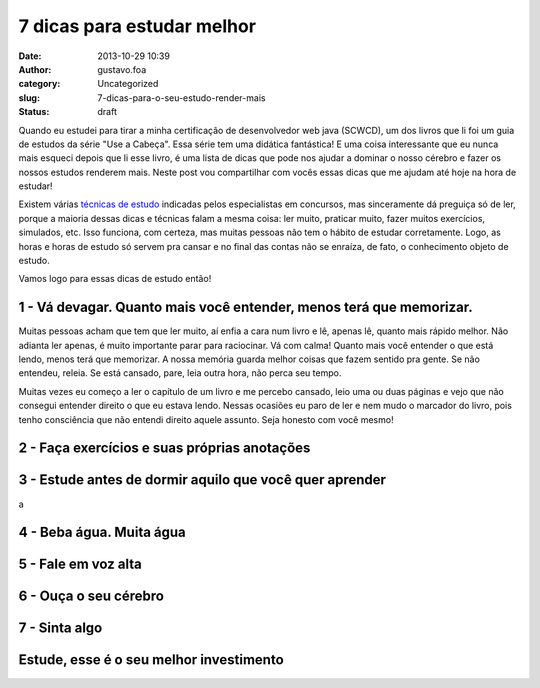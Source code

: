 7 dicas para estudar melhor
###########################
:date: 2013-10-29 10:39
:author: gustavo.foa
:category: Uncategorized
:slug: 7-dicas-para-o-seu-estudo-render-mais
:status: draft

Quando eu estudei para tirar a minha certificação de desenvolvedor web
java (SCWCD), um dos livros que li foi um guia de estudos da série "Use
a Cabeça". Essa série tem uma didática fantástica! E uma coisa
interessante que eu nunca mais esqueci depois que li esse livro, é uma
lista de dicas que pode nos ajudar a dominar o nosso cérebro e fazer os
nossos estudos renderem mais. Neste post vou compartilhar com vocês
essas dicas que me ajudam até hoje na hora de estudar!

Existem várias `técnicas de
estudo <https://www.google.com.br/search?q=t%C3%A9cnicas+de+estudo>`__ indicadas
pelos especialistas em concursos, mas sinceramente dá preguiça só de
ler, porque a maioria dessas dicas e técnicas falam a mesma coisa: ler
muito, praticar muito, fazer muitos exercícios, simulados, etc. Isso
funciona, com certeza, mas muitas pessoas não tem o hábito de estudar
corretamente. Logo, as horas e horas de estudo só servem pra cansar e no
final das contas não se enraíza, de fato, o conhecimento objeto de
estudo.

Vamos logo para essas dicas de estudo então!

1 - Vá devagar. Quanto mais você entender, menos terá que memorizar.
--------------------------------------------------------------------

Muitas pessoas acham que tem que ler muito, aí enfia a cara num livro e
lê, apenas lê, quanto mais rápido melhor. Não adianta ler apenas, é
muito importante parar para raciocinar. Vá com calma! Quanto mais você
entender o que está lendo, menos terá que memorizar. A nossa memória
guarda melhor coisas que fazem sentido pra gente. Se não entendeu,
releia. Se está cansado, pare, leia outra hora, não perca seu tempo.

Muitas vezes eu começo a ler o capítulo de um livro e me percebo
cansado, leio uma ou duas páginas e vejo que não consegui entender
direito o que eu estava lendo. Nessas ocasiões eu paro de ler e nem mudo
o marcador do livro, pois tenho consciência que não entendi direito
aquele assunto. Seja honesto com você mesmo!

2 - Faça exercícios e suas próprias anotações
---------------------------------------------

 

3 - Estude antes de dormir aquilo que você quer aprender
--------------------------------------------------------

a

4 - Beba água. Muita água
-------------------------

 

5 - Fale em voz alta
--------------------

 

6 - Ouça o seu cérebro
----------------------

 

7 - Sinta algo
--------------

 

Estude, esse é o seu melhor investimento
----------------------------------------

 
